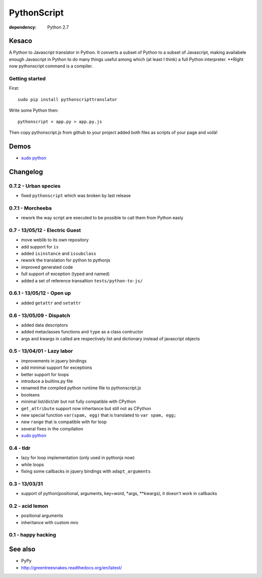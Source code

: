 PythonScript
############

:dependency: Python 2.7

Kesaco
======

A Python to Javascript translator in Python. It converts a subset of Python to a subset of Javascript, making availabele enough Javascript in Python to do many things useful among which (at least I think) a full Python interpreter. **Right now pythonscript command is a compiler.

Getting started
---------------

First::

   sudo pip install pythonscripttranslator

Write some Python then::

   pythonscript < app.py > app.py.js

Then copy pythonscript.js from github to your project added both files as scripts of your page and voilà!

Demos
=====

- `sudo python <http://amirouche.github.io/sudo-python/>`_


Changelog
=========


0.7.2 - Urban species
---------------------

- fixed ``pythonscript`` which was broken by last release

0.7.1 - Morcheeba
-----------------

- rework the way script are executed to be possible to call them from Python easly

0.7 - 13/05/12 - Electric Guest
-------------------------------

- move weblib to its own repository
- add support for ``is``
- added ``isinstance`` and ``issubclass``
- rework the translation for python to pythonjs
- improved generated code
- full support of exception (typed and named)
- added a set of reference transaltion ``tests/python-to-js/``


0.6.1 - 13/05/12 - Open up
--------------------------

- added ``getattr`` and ``setattr``

0.6 - 13/05/09 - Dispatch
-------------------------

- added data descriptors
- added metaclasses functions and ``type`` as a class contructor
- args and kwargs in called are respectively list and dictionary instead of javascript objects

0.5 - 13/04/01 - Lazy labor
---------------------------

- improvements in jquery bindings
- add minimal support for exceptions
- better support for loops
- introduce a builtins.py file
- renamed the compiled python runtime file to pythonscript.js
- booleans
- minimal list/dict/str but not fully compatible with CPython
- ``get_attribute`` support now inhertance but still not as CPython
- new special function ``var(spam, egg)`` that is translated to ``var spam, egg;``
- new ``range`` that is compatible with for loop
- several fixes in the compilation
- `sudo python <http://amirouche.github.io/sudo-python/>`_

0.4 - tldr
----------

- lazy for loop implementation (only used in pythonjs now)
- while loops
- fixing some callbacks in jquery bindings with ``adapt_arguments``

0.3 - 13/03/31
--------------

- support of python(positional, arguments, key=word, *args, **kwargs), it doesn't work in callbacks

0.2 - acid lemon
----------------

- positional arguments
- inheritance with custom mro


0.1 - happy hacking
-------------------

See also
========

- PyPy
- http://greentreesnakes.readthedocs.org/en/latest/
